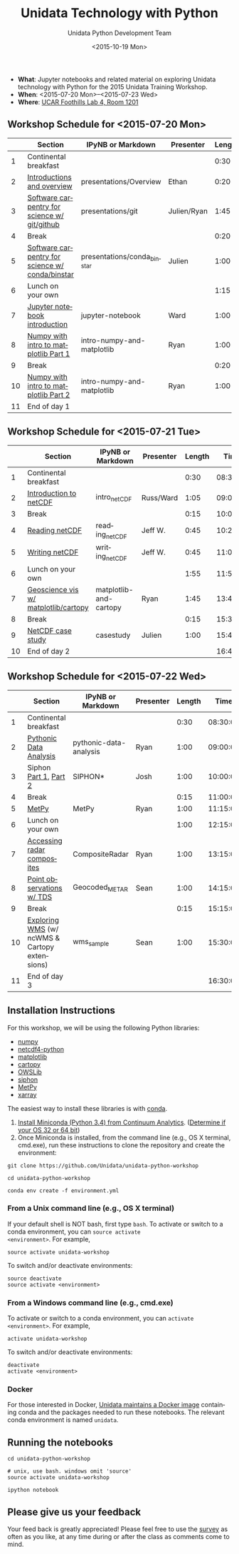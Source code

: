 #+TITLE: Unidata Technology with Python
#+DATE: <2015-10-19 Mon>
#+AUTHOR: Unidata Python Development Team
#+EMAIL: support-python@unidata.ucar.edu
#+OPTIONS: ':nil *:t -:t ::t <:t H:3 \n:nil ^:t arch:headline author:t c:nil
#+OPTIONS: creator:comment d:(not "LOGBOOK") date:t e:t email:nil f:t inline:t
#+OPTIONS: num:nil p:nil pri:nil stat:t tags:t tasks:t tex:t timestamp:t toc:t
#+OPTIONS: todo:t |:t
#+CREATOR: Emacs 24.5.1 (Org mode 8.3.2)
#+DESCRIPTION:
#+EXCLUDE_TAGS: noexport
#+LANGUAGE: en
#+SELECT_TAGS: export

[[http://mybinder.org/repo/Unidata/unidata-python-workshop][http://mybinder.org/badge.svg]]

- *What*: Jupyter notebooks and related material on exploring Unidata technology
  with Python for the 2015 Unidata Training Workshop.
- *When*: <2015-07-20 Mon>--<2015-07-23 Wed>
- *Where*: [[http://www.unidata.ucar.edu/about/#visit][UCAR Foothills Lab 4, Room 1201]]

** Workshop Schedule for <2015-07-20 Mon>

|----+-------------------------------------------------+-----------------------------+-------------+--------+----------|
|    | Section                                         | IPyNB or Markdown           | Presenter   | Length |     Time |
|----+-------------------------------------------------+-----------------------------+-------------+--------+----------|
|  1 | Continental breakfast                           |                             |             |   0:30 | 08:30:00 |
|  2 | [[https://github.com/Unidata/unidata-python-workshop/blob/master/presentations/Overview.pdf][Introductions and overview]]                      | presentations/Overview      | Ethan       |   0:20 | 09:00:00 |
|  3 | [[https://github.com/Unidata/unidata-python-workshop/blob/master/presentations/git.pdf][Software carpentry for science w/ git/github]]    | presentations/git           | Julien/Ryan |   1:45 | 09:20:00 |
|  4 | Break                                           |                             |             |   0:20 | 11:05:00 |
|  5 | [[https://github.com/Unidata/unidata-python-workshop/blob/master/presentations/conda_binstar.pdf][Software carpentry for science w/ conda/binstar]] | presentations/conda_binstar | Julien      |   1:00 | 11:25:00 |
|  6 | Lunch on your own                               |                             |             |   1:15 | 12:25:00 |
|  7 | [[http://nbviewer.ipython.org/urls/raw.github.com/Unidata/unidata-python-workshop/master/jupyter-notebook-examples][Jupyter notebook introduction]]                   | jupyter-notebook            | Ward        |   1:00 | 13:40:00 |
|  8 | [[http://nbviewer.ipython.org/github/Unidata/unidata-python-workshop/blob/master/intro-numpy-and-matplotlib.ipynb][Numpy with intro to matplotlib Part 1]]           | intro-numpy-and-matplotlib  | Ryan        |   1:00 | 14:40:00 |
|  9 | Break                                           |                             |             |   0:20 | 15:40:00 |
| 10 | [[http://nbviewer.ipython.org/github/Unidata/unidata-python-workshop/blob/master/intro-numpy-and-matplotlib.ipynb][Numpy with intro to matplotlib Part 2]]           | intro-numpy-and-matplotlib  | Ryan        |   1:00 | 16:00:00 |
| 11 | End of day 1                                    |                             |             |        | 17:00:00 |
|----+-------------------------------------------------+-----------------------------+-------------+--------+----------|
#+TBLFM: @3$6..@-1$6=@-1$5+@-1$6;T::$1=@#-1

** Workshop Schedule for <2015-07-21 Tue>

|----+--------------------------------------+------------------------+-----------+--------+----------|
|    | Section                              | IPyNB or Markdown      | Presenter | Length |     Time |
|----+--------------------------------------+------------------------+-----------+--------+----------|
|  1 | Continental breakfast                |                        |           |   0:30 | 08:30:00 |
|  2 | [[https://github.com/Unidata/unidata-python-workshop/blob/master/presentations/netcdf-intro.pdf][Introduction to netCDF]]               | intro_netCDF           | Russ/Ward |   1:05 | 09:00:00 |
|  3 | Break                                |                        |           |   0:15 | 10:05:00 |
|  4 | [[http://nbviewer.ipython.org/urls/raw.github.com/Unidata/unidata-python-workshop/master/reading_netCDF.ipynb][Reading netCDF]]                       | reading_netCDF         | Jeff W.   |   0:45 | 10:20:00 |
|  5 | [[http://nbviewer.ipython.org/urls/raw.github.com/Unidata/unidata-python-workshop/master/writing_netCDF.ipynb][Writing netCDF]]                       | writing_netCDF         | Jeff W.   |   0:45 | 11:05:00 |
|  6 | Lunch on your own                    |                        |           |   1:55 | 11:50:00 |
|  7 | [[http://nbviewer.ipython.org/urls/raw.github.com/Unidata/unidata-python-workshop/master/matplotlib-and-cartopy.ipynb][Geoscience vis w/ matplotlib/cartopy]] | matplotlib-and-cartopy | Ryan      |   1:45 | 13:45:00 |
|  8 | Break                                |                        |           |   0:15 | 15:30:00 |
|  9 | [[http://nbviewer.ipython.org/urls/raw.github.com/Unidata/unidata-python-workshop/master/casestudy.ipynb][NetCDF case study]]                    | casestudy              | Julien    |   1:00 | 15:45:00 |
| 10 | End of day 2                         |                        |           |        | 16:45:00 |
|----+--------------------------------------+------------------------+-----------+--------+----------|
#+TBLFM: @3$6..@-1$6=@-1$5+@-1$6;T::$1=@#-1

** Workshop Schedule for <2015-07-22 Wed>

|----+-----------------------------------------------+------------------------+-----------+--------+----------|
|    | Section                                       | IPyNB or Markdown      | Presenter | Length |     Time |
|----+-----------------------------------------------+------------------------+-----------+--------+----------|
|  1 | Continental breakfast                         |                        |           |   0:30 | 08:30:00 |
|  2 | [[http://nbviewer.ipython.org/urls/raw.github.com/Unidata/unidata-python-workshop/master/pythonic-data-analysis.ipynb][Pythonic Data Analysis]]                        | pythonic-data-analysis | Ryan      |   1:00 | 09:00:00 |
|  3 | Siphon [[http://nbviewer.ipython.org/urls/raw.github.com/Unidata/unidata-python-workshop/master/SIPHON_NCSS_Example.ipynb][Part 1]], [[http://nbviewer.ipython.org/urls/raw.github.com/Unidata/unidata-python-workshop/master/SIPHON_RadarServer_Example.ipynb][Part 2]]                         | SIPHON*                | Josh      |   1:00 | 10:00:00 |
|  4 | Break                                         |                        |           |   0:15 | 11:00:00 |
|  5 | [[http://nbviewer.ipython.org/urls/raw.github.com/Unidata/unidata-python-workshop/master/MetPy.ipynb][MetPy]]                                         | MetPy                  | Ryan      |   1:00 | 11:15:00 |
|  6 | Lunch on your own                             |                        |           |   1:00 | 12:15:00 |
| 7 | [[http://nbviewer.ipython.org/urls/raw.github.com/Unidata/unidata-python-workshop/master/CompositeRadar.ipynb][Accessing radar composites]]                    | CompositeRadar         | Ryan      |   1:00 | 13:15:00 |
|  8 | [[http://nbviewer.ipython.org/urls/raw.github.com/Unidata/unidata-python-workshop/master/Geocoded_METAR.ipynb][Point observations w/ TDS]]                     | Geocoded_METAR         | Sean      |   1:00 | 14:15:00 |
|  9 | Break                                         |                        |           |   0:15 | 15:15:00 |
|  10 | [[http://nbviewer.ipython.org/urls/raw.github.com/Unidata/unidata-python-workshop/master/wms_sample.ipynb][Exploring WMS]] (w/ ncWMS & Cartopy extensions) | wms_sample             | Sean      |   1:00 | 15:30:00 |
| 11 | End of day 3                                  |                        |           |        | 16:30:00 |
|----+-----------------------------------------------+------------------------+-----------+--------+----------|
#+TBLFM: @3$6..@-1$6=@-1$5+@-1$6;T::$1=@#-1

** Installation Instructions

For this workshop, we will be using the following Python libraries:

- [[http://www.numpy.org/][numpy]]
- [[https://github.com/Unidata/netcdf4-python][netcdf4-python]]
- [[http://matplotlib.org/][matplotlib]]
- [[http://scitools.org.uk/cartopy/][cartopy]]
- [[https://pypi.python.org/pypi/OWSLib/][OWSLib]]
- [[https://github.com/Unidata/siphon][siphon]]
- [[https://github.com/metpy/MetPy][MetPy]]
- [[https://xarray.pydata.org][xarray]]


The easiest way to install these libraries is with [[http://conda.pydata.org/][conda]].

1. [[http://conda.pydata.org/miniconda.html][Install Miniconda (Python 3.4) from Continuum Analytics]].
  ([[http://www.akaipro.com/kb/article/1616#os_32_or_64_bit][Determine if your OS 32 or 64 bit]])
2. Once Miniconda is installed, from the command line (e.g., OS X terminal,
  cmd.exe), run these instructions to clone the repository and create the environment:

#+BEGIN_SRC shell
git clone https://github.com/Unidata/unidata-python-workshop

cd unidata-python-workshop

conda env create -f environment.yml
#+END_SRC

*** From a Unix command line (e.g., OS X terminal)
If your default shell is NOT bash, first type =bash=.
To activate or switch to a conda environment, you can =source activate
<environment>=. For example,

#+BEGIN_SRC shell
source activate unidata-workshop
#+END_SRC

To switch and/or deactivate environments:

#+BEGIN_SRC shell
source deactivate
source activate <environment>
#+END_SRC

*** From a Windows command line (e.g., cmd.exe)

To activate or switch to a conda environment, you can =activate
<environment>=. For example,

#+BEGIN_SRC shell
activate unidata-workshop
#+END_SRC

To switch and/or deactivate environments:

#+BEGIN_SRC shell
deactivate
activate <environment>
#+END_SRC



*** Docker

For those interested in Docker, [[https://registry.hub.docker.com/u/unidata/python/][Unidata maintains a Docker image]] containing
conda and the packages needed to run these notebooks. The relevant conda
environment is named =unidata=.

** Running the notebooks

#+BEGIN_SRC shell
cd unidata-python-workshop

# unix, use bash. windows omit 'source'
source activate unidata-workshop

ipython notebook
#+END_SRC

** Please give us your feedback

Your feed back is greatly appreciated! Please feel free to use the [[http://www.unidata.ucar.edu/community/surveys/2015training/survey.html][survey]] as often as you like, at any time during or after the class as comments come to mind.
